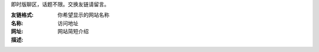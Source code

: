 .. title: 留言板
.. slug: liu-yan-ban
.. date: 2017-10-21 22:10:31 UTC+08:00
.. template: itwitter.tmpl

.. class:: ui positive message

   即时版聊区，话题不限。交换友链请留言。

.. class:: ui basic violet pointing label

   :友链格式:

   :名称: 你希望显示的网站名称

   :网址: 访问地址

   :描述: 网站简短介绍
